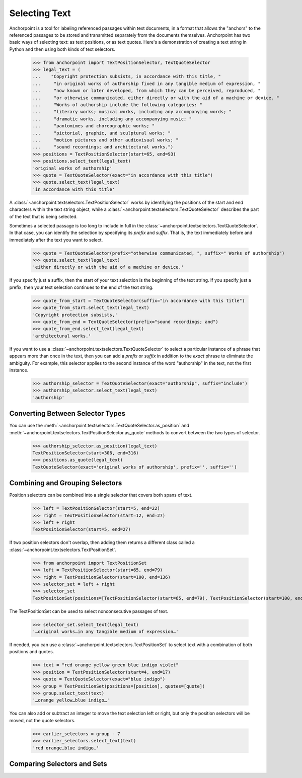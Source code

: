 ==============
Selecting Text
==============

Anchorpoint is a tool for labeling referenced passages within text documents,
in a format that allows the "anchors" to the referenced passages to be stored
and transmitted separately from the documents themselves. Anchorpoint has two
basic ways of selecting text: as text positions, or as text quotes. Here's a demonstration
of creating a text string in Python and then using both kinds of text selectors.

    >>> from anchorpoint import TextPositionSelector, TextQuoteSelector
    >>> legal_text = (
    ...    "Copyright protection subsists, in accordance with this title, "
    ...     "in original works of authorship fixed in any tangible medium of expression, "
    ...     "now known or later developed, from which they can be perceived, reproduced, "
    ...     "or otherwise communicated, either directly or with the aid of a machine or device. "
    ...     "Works of authorship include the following categories: "
    ...     "literary works; musical works, including any accompanying words; "
    ...     "dramatic works, including any accompanying music; "
    ...     "pantomimes and choreographic works; "
    ...     "pictorial, graphic, and sculptural works; "
    ...     "motion pictures and other audiovisual works; "
    ...     "sound recordings; and architectural works.")
    >>> positions = TextPositionSelector(start=65, end=93)
    >>> positions.select_text(legal_text)
    'original works of authorship'
    >>> quote = TextQuoteSelector(exact="in accordance with this title")
    >>> quote.select_text(legal_text)
    'in accordance with this title'

A :class:`~anchorpoint.textselectors.TextPositionSelector` works by identifying the positions of
the start and end characters within the text string object, while
a :class:`~anchorpoint.textselectors.TextQuoteSelector` describes the part of the text
that is being selected.

Sometimes a selected passage is too long to include in full in
the :class:`~anchorpoint.textselectors.TextQuoteSelector`\.
In that case, you can identify the selection by specifying its `prefix` and `suffix`.
That is, the text immediately before and immediately after the text you want to select.

    >>> quote = TextQuoteSelector(prefix="otherwise communicated, ", suffix=" Works of authorship")
    >>> quote.select_text(legal_text)
    'either directly or with the aid of a machine or device.'

If you specify just a suffix, then the start of your text selection is the beginning
of the text string. If you specify just a prefix, then your text selection continues to the end
of the text string.

    >>> quote_from_start = TextQuoteSelector(suffix="in accordance with this title")
    >>> quote_from_start.select_text(legal_text)
    'Copyright protection subsists,'
    >>> quote_from_end = TextQuoteSelector(prefix="sound recordings; and")
    >>> quote_from_end.select_text(legal_text)
    'architectural works.'

If you want to use a :class:`~anchorpoint.textselectors.TextQuoteSelector` to select
a particular instance of a phrase that appears more than once in the text, then you
can add a `prefix` or `suffix` in addition to the `exact` phrase to eliminate the
ambiguity. For example, this selector applies to the second instance of the word
"authorship" in the text, not the first instance.

    >>> authorship_selector = TextQuoteSelector(exact="authorship", suffix="include")
    >>> authorship_selector.select_text(legal_text)
    'authorship'

Converting Between Selector Types
---------------------------------

You can use the :meth:`~anchorpoint.textselectors.TextQuoteSelector.as_position` and
:meth:`~anchorpoint.textselectors.TextPositionSelector.as_quote` methods
to convert between the two types of selector.

    >>> authorship_selector.as_position(legal_text)
    TextPositionSelector(start=306, end=316)
    >>> positions.as_quote(legal_text)
    TextQuoteSelector(exact='original works of authorship', prefix='', suffix='')

Combining and Grouping Selectors
--------------------------------

Position selectors can be combined into a single selector that covers both spans of text.

    >>> left = TextPositionSelector(start=5, end=22)
    >>> right = TextPositionSelector(start=12, end=27)
    >>> left + right
    TextPositionSelector(start=5, end=27)

If two position selectors don't overlap, then adding them returns a different
class called a :class:`~anchorpoint.textselectors.TextPositionSet`\.

    >>> from anchorpoint import TextPositionSet
    >>> left = TextPositionSelector(start=65, end=79)
    >>> right = TextPositionSelector(start=100, end=136)
    >>> selector_set = left + right
    >>> selector_set
    TextPositionSet(positions=[TextPositionSelector(start=65, end=79), TextPositionSelector(start=100, end=136)], quotes=[])

The TextPositionSet can be used to select nonconsecutive passages of text.

    >>> selector_set.select_text(legal_text)
    '…original works…in any tangible medium of expression…'

If needed, you can use a :class:`~anchorpoint.textselectors.TextPositionSet` to
select text with a combination of both positions and quotes.

    >>> text = "red orange yellow green blue indigo violet"
    >>> position = TextPositionSelector(start=4, end=17)
    >>> quote = TextQuoteSelector(exact="blue indigo")
    >>> group = TextPositionSet(positions=[position], quotes=[quote])
    >>> group.select_text(text)
    '…orange yellow…blue indigo…'

You can also add or subtract an integer to move the text selection left or right, but
only the position selectors will be moved, not the quote selectors.

    >>> earlier_selectors = group - 7
    >>> earlier_selectors.select_text(text)
    'red orange…blue indigo…'

Comparing Selectors and Sets
----------------------------
